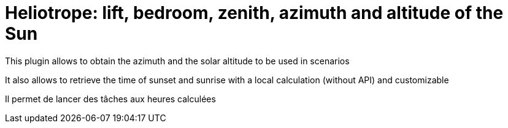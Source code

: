 = Heliotrope: lift, bedroom, zenith, azimuth and altitude of the Sun

This plugin allows to obtain the azimuth and the solar altitude to be used in scenarios

It also allows to retrieve the time of sunset and sunrise with a local calculation (without API) and customizable

Il permet de lancer des tâches aux heures calculées